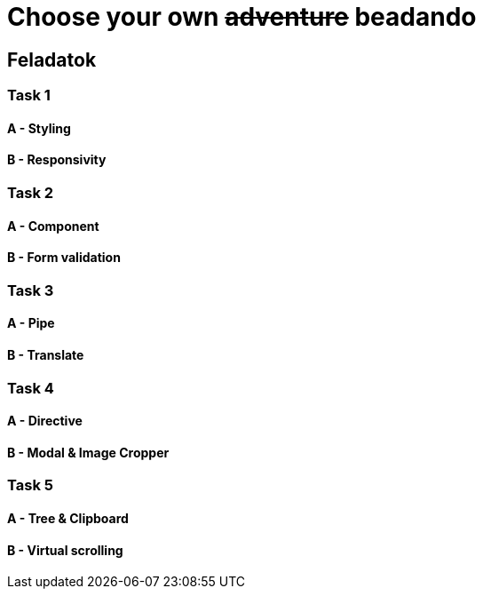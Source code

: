 = Choose your own +++<s>adventure</s>+++ beadando

== Feladatok

=== Task 1

==== A - Styling

==== B - Responsivity

=== Task 2

==== A - Component

==== B - Form validation

=== Task 3

==== A - Pipe

==== B - Translate

=== Task 4

==== A - Directive

==== B - Modal & Image Cropper

=== Task 5

==== A - Tree & Clipboard

==== B - Virtual scrolling
